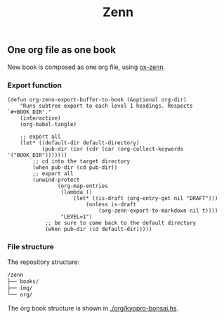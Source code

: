#+TITLE: Zenn

** One org file as one book

New book is composed as one org file, using [[https://zenn.dev/conao3/articles/ox-zenn-usage][ox-zenn]].

*** Export function

#+BEGIN_SRC elisp
(defun org-zenn-export-buffer-to-book (&optional org-dir)
    "Runs subtree export to each level 1 headings. Respects `#+BOOK_DIR'."
    (interactive)
    (org-babel-tangle)

    ;; export all
    (let* ((default-dir default-directory)
           (pub-dir (car (cdr (car (org-collect-keywords '("BOOK_DIR")))))))
        ;; cd into the target directory
        (when pub-dir (cd pub-dir))
        ;; export all
        (unwind-protect
                (org-map-entries
                 (lambda ()
                     (let* ((is-draft (org-entry-get nil "DRAFT")))
                         (unless is-draft
                             (org-zenn-export-to-markdown nil t))))
                 "LEVEL=1")
            ;; be sure to come back to the default directory
            (when pub-dir (cd default-dir)))))
#+END_SRC

*** File structure

The repository structure:

#+BEGIN_SRC txt
/zenn
├── books/
├── img/
└── org/
#+END_SRC

The org book structure is shown in [[./org/kyopro-bonsai.hs]].


